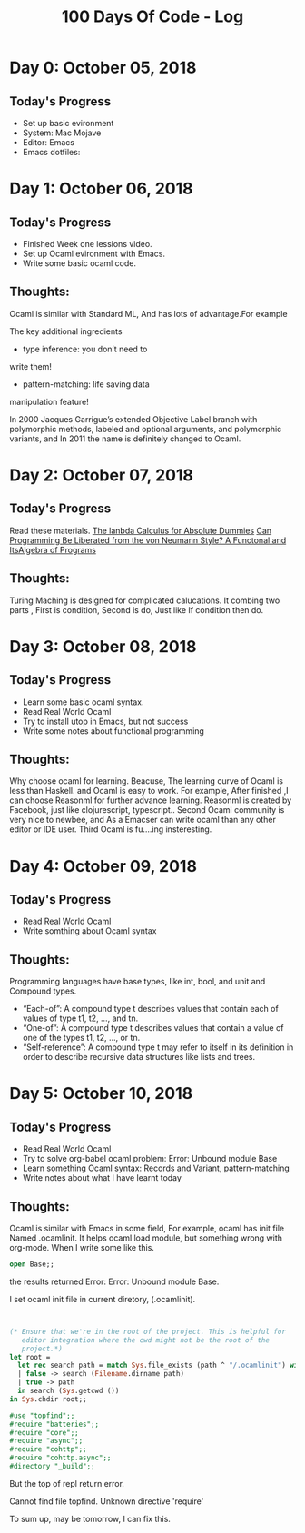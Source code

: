#+TITLE: 100 Days Of Code - Log

* Day 0: October 05, 2018

** Today's Progress
+ Set up basic evironment
+ System: Mac Mojave
+ Editor: Emacs
+ Emacs dotfiles:
  
* Day 1: October 06, 2018

** Today's Progress
+ Finished Week one lessions video.
+ Set up Ocaml evironment with Emacs.
+ Write some basic ocaml code.
  
** Thoughts:
Ocaml is similar with Standard ML, And has lots of advantage.For example

The key additional ingredients
+ type inference: you don’t need to
write them!
+ pattern-matching: life saving data
manipulation feature!

In 2000 Jacques Garrigue’s extended Objective Label branch with
polymorphic methods, labeled and optional arguments, and polymorphic
variants, and In 2011 the name is definitely changed to Ocaml.

* Day 2: October 07, 2018

** Today's Progress
Read these materials.
[[http://palmstroem.blogspot.com/2012/05/lambda-calculus-for-absolute-dummies.html][The lanbda Calculus for Absolute Dummies]]
[[https://www.fun-mooc.fr/asset-v1:parisdiderot+56002+session03+type@asset+block/pdf_backus_turingaward_lecture.pdf][Can Programming Be Liberated from the von Neumann Style? A Functonal and ItsAlgebra of Programs]]

** Thoughts:
Turing Maching is designed for complicated calucations. It combing two parts ,
First is condition, Second is do, Just like If condition then do.


* Day 3: October 08, 2018 

** Today's Progress
+ Learn some basic ocaml syntax.
+ Read Real World Ocaml 
+ Try to install utop in Emacs, but not success
+ Write some notes about functional programming
  
** Thoughts:

 Why choose ocaml for learning.
 Beacuse, The learning curve of Ocaml is less than Haskell. and Ocaml is easy to
 work. For example, After finished ,I can choose Reasonml for further advance
 learning. Reasonml is created by Facebook, just like clojurescript,
 typescript.. Second Ocaml community is very nice to newbee, and As a Emacser
 can write ocaml than any other editor or IDE user. Third Ocaml is fu....ing insteresting. 

* Day 4: October 09, 2018

** Today's Progress
+ Read Real World Ocaml
+ Write somthing about Ocaml syntax
  
** Thoughts:

Programming languages have base types, like int, bool, and unit and 
Compound types.

+ “Each-of”: A compound type t describes values that contain each of values of type t1, t2, ..., and tn.
+ “One-of”: A compound type t describes values that contain a value of one of the types t1, t2, ..., or tn.
+ “Self-reference”: A compound type t may refer to itself in its definition in order to describe recursive data structures like lists and trees.

* Day 5: October 10, 2018

** Today's Progress
+ Read Real World Ocaml
+ Try to solve org-babel ocaml problem:
  Error: Unbound module Base
+ Learn something Ocaml syntax: Records and Variant, pattern-matching
+ Write notes about what I have learnt today
  
** Thoughts:

Ocaml is similar with Emacs in some field, For example, ocaml has init file
Named .ocamlinit. It helps ocaml load module, but something wrong with org-mode.
When I write some like this.

#+BEGIN_SRC ocaml
open Base;;

#+END_SRC

the results returned Error:
Error: Unbound module Base.

I set ocaml init file in current diretory, (.ocamlinit).

#+BEGIN_SRC ocaml


(* Ensure that we're in the root of the project. This is helpful for
   editor integration where the cwd might not be the root of the
   project.*)
let root =
  let rec search path = match Sys.file_exists (path ^ "/.ocamlinit") with
  | false -> search (Filename.dirname path)
  | true -> path
  in search (Sys.getcwd ())
in Sys.chdir root;;

#use "topfind";;
#require "batteries";;
#require "core";;
#require "async";;
#require "cohttp";;
#require "cohttp.async";;
#directory "_build";;

#+END_SRC

But the top of repl return error.

Cannot find file topfind.
Unknown directive 'require'

To sum up, may be tomorrow, I can fix this.
